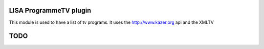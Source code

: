 LISA ProgrammeTV plugin
======
This module is used to have a list of tv programs.
It uses the http://www.kazer.org api and the XMLTV

TODO
======
